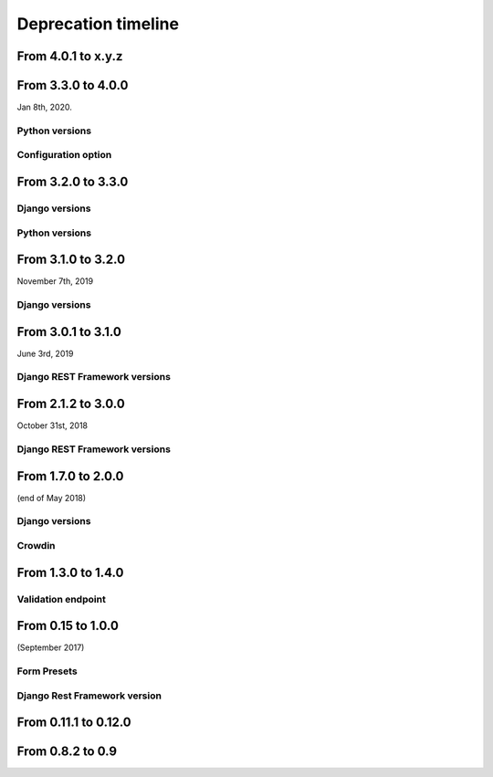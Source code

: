 ====================
Deprecation timeline
====================

From 4.0.1 to x.y.z
===================

.. deprecated:: x.y.z

    Drop support for Django Rest Framework 3.8


From 3.3.0 to 4.0.0
===================

Jan 8th, 2020.

Python versions
---------------

.. deprecated:: 4.0.0

    Drop support for Python 2.7 (EOL is January 1st, 2020)

Configuration option
--------------------

.. versionadded:: 4.0.0

    Added support for XSS prevention using the ``DJANGO_FORMIDABLE_SANITIZE_FUNCTION`` settings. See `the security Documentation <https://django-formidable.readthedocs.io/en/master/security.html>`_ for more information.


From 3.2.0 to 3.3.0
===================

Django versions
---------------

.. versionadded:: 3.3.0

    Added support for Django 2.2. Django Formidable should probably work on Django 2.0 and 2.1, but it's not in our test suite. We've decided to skip those versions because of their short-term support.

Python versions
---------------

.. versionadded:: 3.3.0

    Added support for Python 3.7 and 3.8


From 3.1.0 to 3.2.0
===================

November 7th, 2019

Django versions
---------------

.. deprecated:: 3.2.0

    Drop support for Django 1.10 (EOL was in December 2nd, 2017)

From 3.0.1 to 3.1.0
===================

June 3rd, 2019

Django REST Framework versions
------------------------------

.. versionadded:: 3.1.0

    Support for Django REST Framework on all versions up to the 3.9 series.


From 2.1.2 to 3.0.0
===================

October 31st, 2018

Django REST Framework versions
------------------------------

.. deprecated:: 3.0.0

    Support for Django REST Framework stricly greater than 3.8.
    The 3.9 series has introduced an incompatibility with ``django-formidable``.


From 1.7.0 to 2.0.0
===================

(end of May 2018)

Django versions
---------------

.. deprecated:: 2.0.0

    Support for Django 1.8 & 1.9.

Crowdin
-------

.. deprecated:: 2.0.0

  The Django Formidable project doesn't handle any translatable string anymore.


From 1.3.0 to 1.4.0
===================

Validation endpoint
-------------------

.. deprecated:: 1.4.0

    Validation endpoint for **user data** doesn't allow GET method anymore.

From 0.15 to 1.0.0
==================

(September 2017)

Form Presets
------------

.. deprecated:: 1.0.0

    Form presets will be deprecated in favor of Field validation rules. If needed, you'll have to convert your existing Presets to Field validations, because Presets data will be destroyed using a table deletion.

Django Rest Framework version
-----------------------------

.. deprecated:: 1.0.0

    DRF 3.3 support will be deprecated. We recommend to use the latest to date (3.6.4).

From 0.11.1 to 0.12.0
=====================

.. deprecated:: 0.12.0

    Python 3.4 support has been dropped.


From 0.8.2 to 0.9
=================

.. deprecated:: 0.9

    Python 3.3 support has been dropped.
